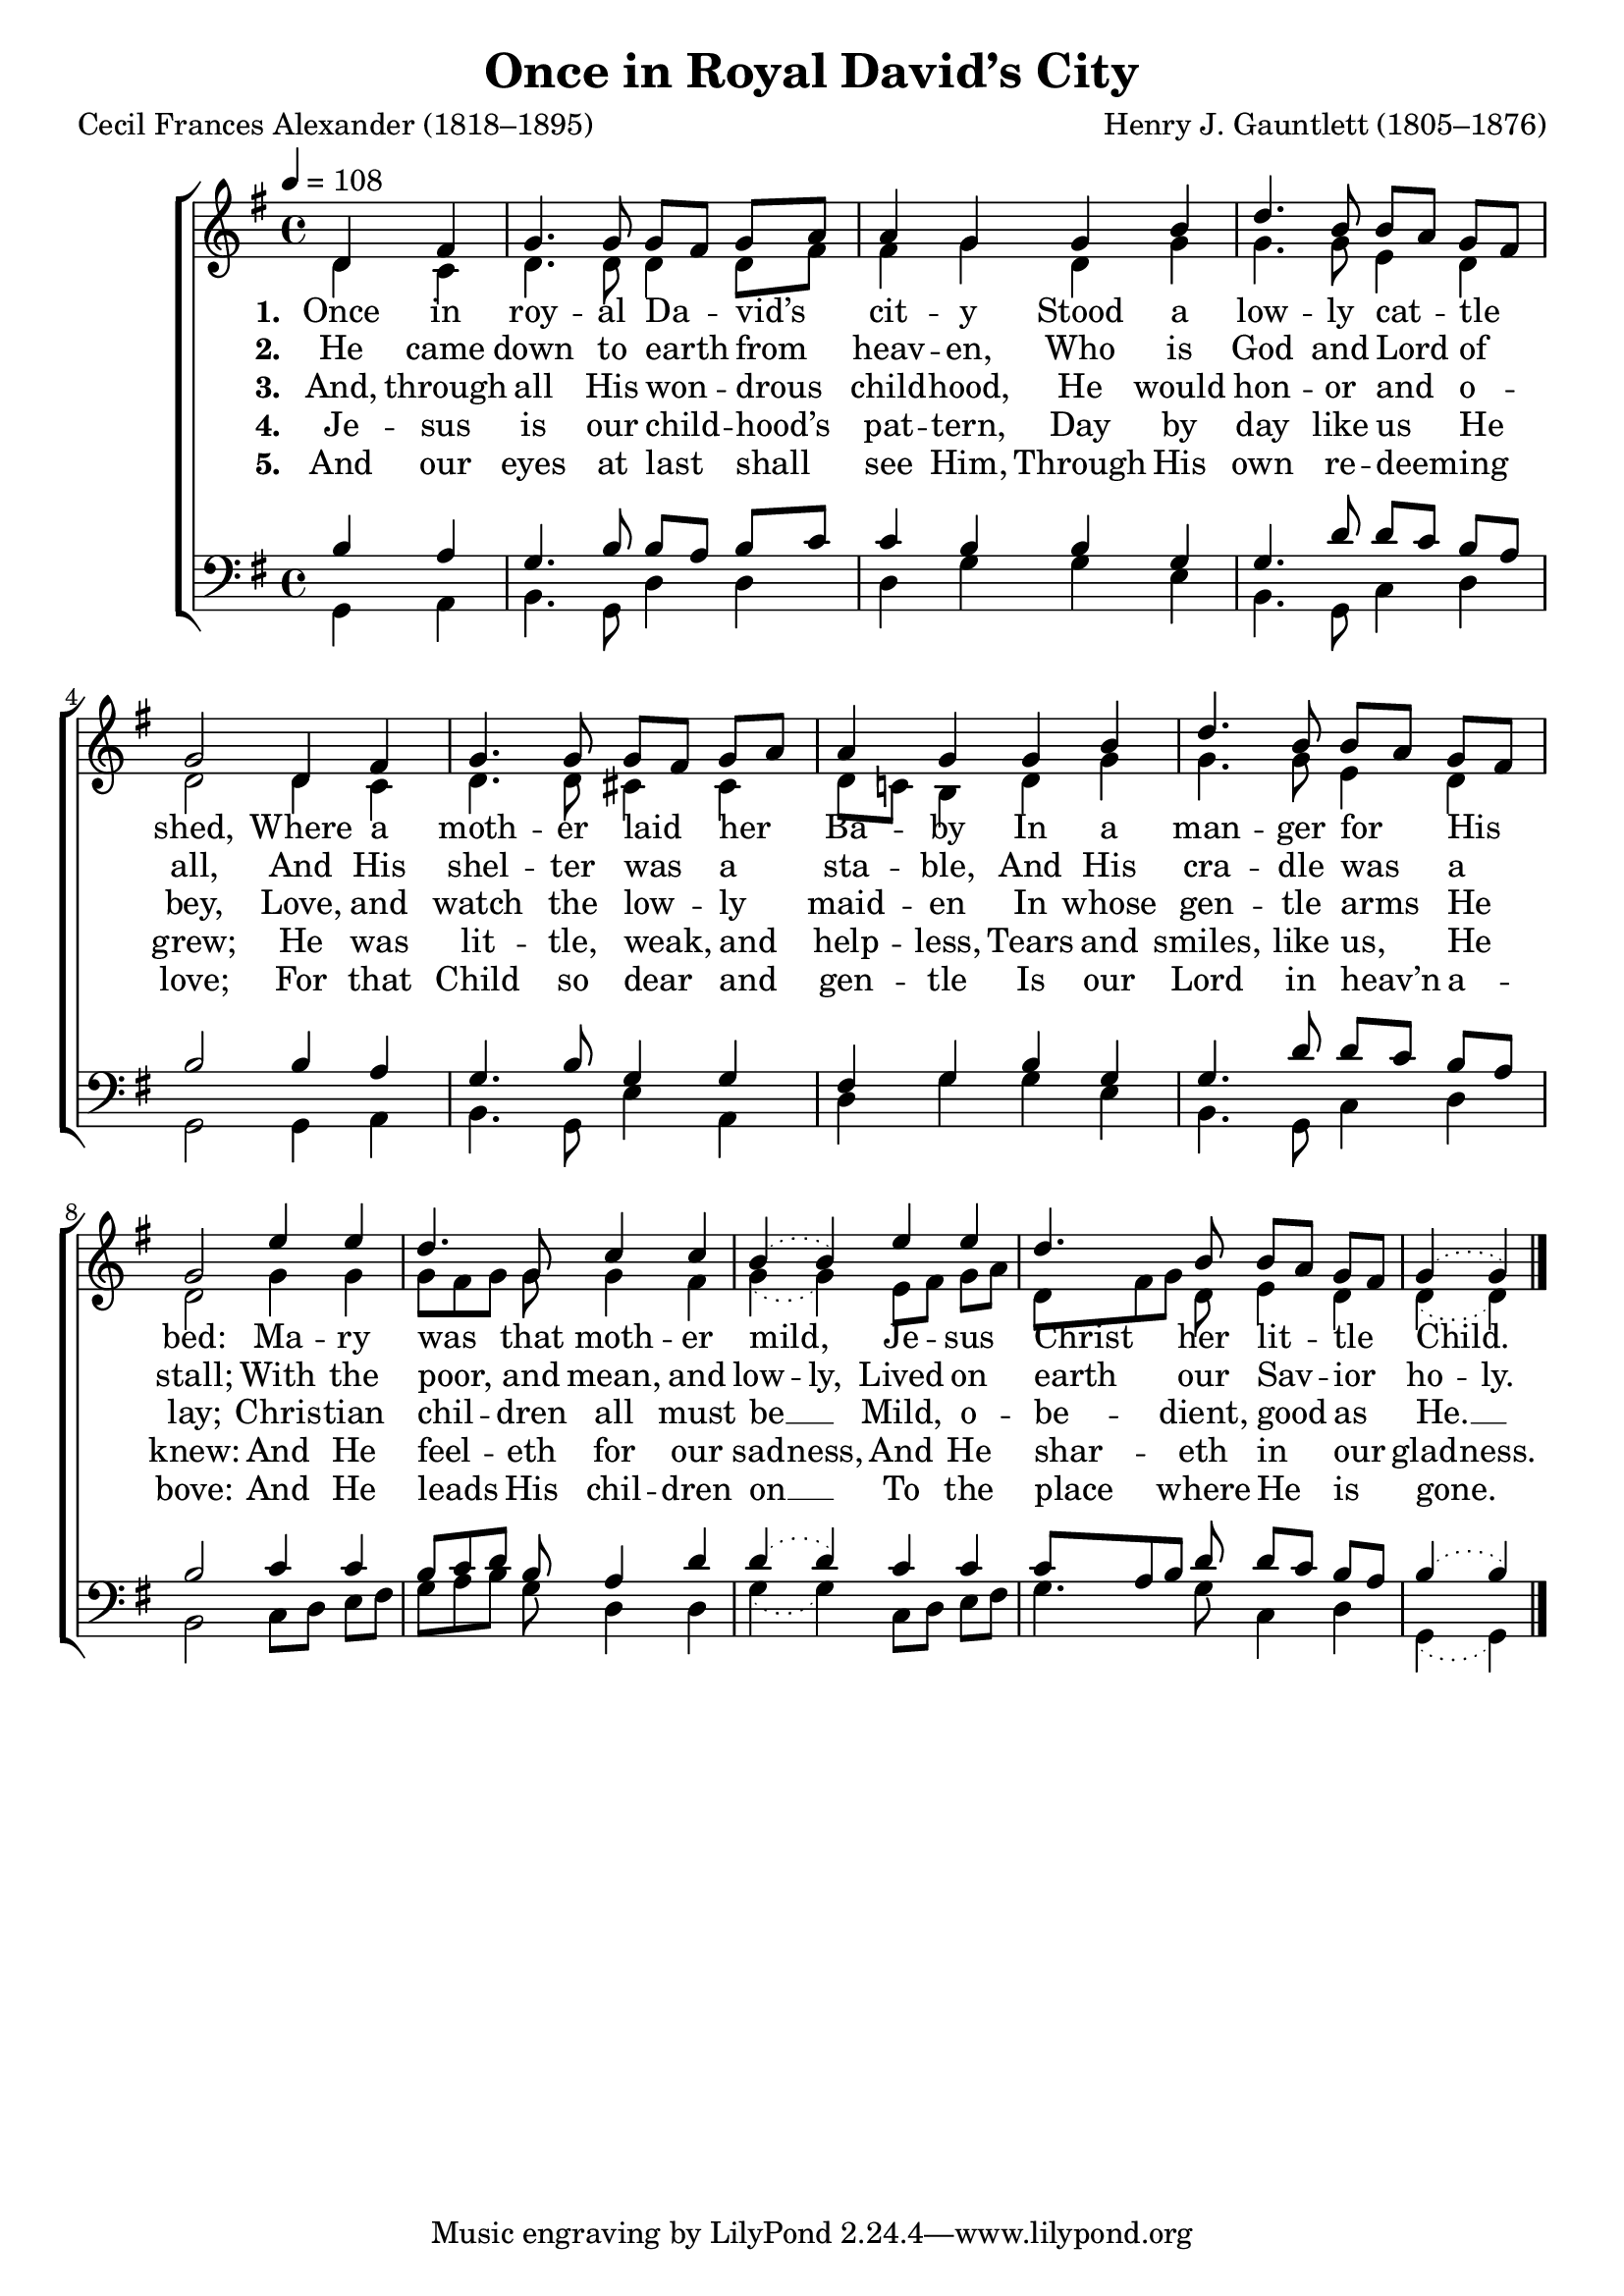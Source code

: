 ﻿\version "2.14.2"

songTitle = "Once in Royal David’s City"
songPoet = "Cecil Frances Alexander (1818–1895)"
tuneComposer = "Henry J. Gauntlett (1805–1876)"
tuneSource = \markup {from \italic {Christmas Carols and Hymns for School and Choir}, 1910}

global = {
  \key g \major
  \time 4/4
  \autoBeamOff
  \tempo 4 = 108
}

sopMusic = \relative c' {
  \partial 2 d4 fis |
  g4. g8 g[ fis] g[ a] |
  a4 g g b |
  
  d4. b8 b[ a] g[ fis] |
  g2  d4 fis |
  g4. g8 g[ fis] g[ a] |
  
  a4 g g b |
  d4. b8 b[ a] g[ fis] |
  g2  e'4 e |
  
  d4. g,8 c4 c |
  \slurDotted b4( b) e e |
  \slurSolid d4. b8 b[ a] g[ fis] |
  \slurDotted g4( g) \bar "|."
}
sopWords = \lyricmode {
  
}

altoMusic = \relative c' {
  d4 c |
  d4. d8 d4 d8[ fis] |
  fis4 g d g |
  g4. g8 e4 d |
  d2 d4 c |
  
  d4. d8 cis4 cis |
  d8[ c!] b4 d g |
  g4. g8 e4 d |
  d2 g4 g |
  
  g8[ fis g] g g4 fis |
  \slurDotted g4( g) e8[ fis] g[ a] |
  d,[ fis g] d e4 d |
  d( d) \bar "|."
}
altoWords = \lyricmode {
  
  \set stanza = #"1. "
  \set ignoreMelismata = ##t
  Once in roy -- al Da -- _ vid’s _ cit -- y
  Stood a low -- ly cat -- _ tle _ shed,
  Where a moth -- er laid _ her _ Ba -- by
  In a man -- ger for _ His _ bed:
  \set associatedVoice = "tenors"
  Ma -- ry was _ _ that moth -- er mild, _
  Je -- sus Christ _ _ her lit -- _ tle _ Child. _
}
altoWordsII = \lyricmode {
  
  \set stanza = #"2. "
  \set ignoreMelismata = ##t
  He came down to earth _ from _ heav -- en,
  Who is God and Lord _ of _ all,
  And His shel -- ter was _ a _ sta -- ble,
  And His cra -- dle was _ a _ stall;
  \set associatedVoice = "tenors"
  With the poor, _ _ and mean, and low -- ly,
  Lived on earth _ _ our Sav -- _ ior _ ho -- ly.
}
altoWordsIII = \lyricmode {
  
  \set stanza = #"3. "
  And, through all His won -- drous child -- hood,
    He would hon -- or and o -- bey,
  Love, and watch the low -- ly maid -- en
    In whose gen -- tle arms He lay;
  \set associatedVoice = "tenors"
  Chris -- tian chil -- dren all must be __
  Mild, o -- be -- dient, good as He. __
}
altoWordsIV = \lyricmode {
  
  \set stanza = #"4. "
  \set ignoreMelismata = ##t
  Je -- sus is our child -- _ hood’s _ pat -- tern,
  Day by day like us _ He _ grew;
  He was lit -- tle, weak, _ and _ help -- less,
  Tears and smiles, like us, _ He _ knew:
  \set associatedVoice = "tenors"
  And He feel -- _ _ eth for our sad -- ness,
  And He shar -- _ _ eth in _ our _ glad -- ness.
}
altoWordsV = \lyricmode {
  
  \set ignoreMelismata = ##t
  \set stanza = #"5. "
  And our eyes at last _ shall _ see Him,
  Through His own re -- deem -- _ ing _ love;
  For that Child so dear _ and _ gen -- tle
  Is our Lord in heav’n _ a -- _ bove:
  \set associatedVoice = "tenors"
  And He leads _ _ His chil -- dren on __ _
  To the place _ _ where He _ is _ gone. _
}

tenorMusic = \relative c' {
  b4 a |
  g4. b8 b[ a] b[ c] |
  c4 b b g |
  g4. d'8 d[ c] b[ a] |
  b2 b4 a |
  
  g4. b8 g4 g |
  fis g b g |
  g4. d'8 d[ c] b[ a] |
  b2 c4 c |
  
  b8[ c d] b a4 d |
  \slurDotted d4( d) c c |
  c8[ a b] d d[ c] b[ a] |
  b4( b) \bar "|."
}
tenorWords = \lyricmode {

}

bassMusic = \relative c {
  g4 a |
  b4. g8 d'4 d |
  d g g e |
  b4. g8 c4 d |
  g,2 g4 a |
  
  b4. g8 e'4 a, |
  d g g e |
  b4. g8 c4 d |
  b2 c8[ d] e[ fis] |
  
  g[ a b] g d4 d |  
  \slurDotted g4( g) c,8[ d] e[ fis] |
  g4. g8 c,4 d |
  g,( g) \bar "|."
}

\bookpart { 
\header {
  title = \songTitle 
  poet = \songPoet 
  composer = \tuneComposer 
  source = \tuneSource 
}

\score {
  <<
   \new ChoirStaff <<
%    \new Lyrics = sopranos \with { \override VerticalAxisGroup #'nonstaff-relatedstaff-spacing = #'((basic-distance . 1)) }
    \new Staff = women <<
      \new Voice = "sopranos" { \voiceOne << \global \sopMusic >> }
      \new Voice = "altos" { \voiceTwo << \global \altoMusic >> }
    >>
   \new Staff = men <<
      \clef bass
      \new Voice = "tenors" { \voiceOne << \global \tenorMusic >> }
      \new Voice = "basses" { \voiceTwo << \global \bassMusic >> }
    >>
    \new Lyrics \with { alignAboveContext = #"women" } \lyricsto "sopranos" \sopWords
    \new Lyrics = "altosV"  \with { alignBelowContext = #"women" } \lyricsto "sopranos" \altoWordsV
    \new Lyrics = "altosIV"  \with { alignBelowContext = #"women" } \lyricsto "sopranos" \altoWordsIV
    \new Lyrics = "altosIII"  \with { alignBelowContext = #"women" } \lyricsto "sopranos" \altoWordsIII
    \new Lyrics = "altosII"  \with { alignBelowContext = #"women" } \lyricsto "sopranos" \altoWordsII
    \new Lyrics = "altos"  \with { alignBelowContext = #"women" \override VerticalAxisGroup #'nonstaff-relatedstaff-spacing = #'((padding . -0.5)) } \lyricsto "sopranos" \altoWords
    \new Lyrics \with { alignAboveContext = #"men" \override VerticalAxisGroup #'nonstaff-relatedstaff-spacing = #'((basic-distance . 1)) } \lyricsto "tenors" \tenorWords
  >>
  >>
  \layout { }
  \midi {
    \set Staff.midiInstrument = "flute" 
    %\context { \Voice \remove "Dynamic_performer" }
  }
}
}

